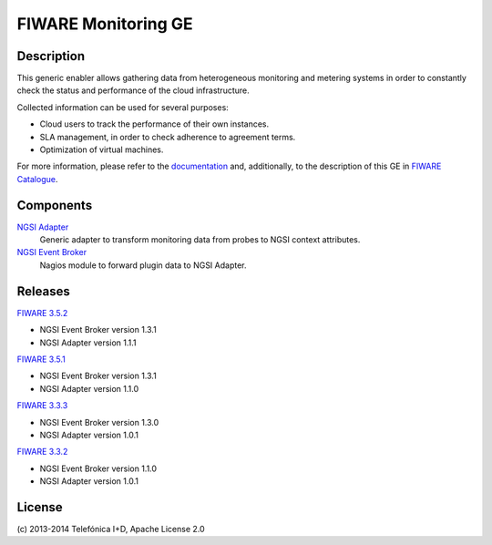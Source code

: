FIWARE Monitoring GE
____________________


| |Build Status| |Coverage Status|


Description
===========

This generic enabler allows gathering data from heterogeneous monitoring and
metering systems in order to constantly check the status and performance of the
cloud infrastructure.

Collected information can be used for several purposes:

-  Cloud users to track the performance of their own instances.
-  SLA management, in order to check adherence to agreement terms.
-  Optimization of virtual machines.

For more information, please refer to the `documentation <doc/README.rst>`_ and,
additionally, to the description of this GE in `FIWARE Catalogue`__.

__ `FIWARE Catalogue - Monitoring GE`_


Components
==========

`NGSI Adapter <ngsi_adapter/README.rst>`__
   Generic adapter to transform monitoring data from probes to NGSI context
   attributes.

`NGSI Event Broker <ngsi_event_broker/README.rst>`__
   Nagios module to forward plugin data to NGSI Adapter.


Releases
========

`FIWARE 3.5.2`_

-  NGSI Event Broker version 1.3.1
-  NGSI Adapter version 1.1.1

`FIWARE 3.5.1`_

-  NGSI Event Broker version 1.3.1
-  NGSI Adapter version 1.1.0

`FIWARE 3.3.3`_

-  NGSI Event Broker version 1.3.0
-  NGSI Adapter version 1.0.1

`FIWARE 3.3.2`_

-  NGSI Event Broker version 1.1.0
-  NGSI Adapter version 1.0.1


License
=======

\(c) 2013-2014 Telefónica I+D, Apache License 2.0


.. IMAGES

.. |Build Status| image:: https://travis-ci.org/telefonicaid/fiware-monitoring.svg?branch=develop
   :target: https://travis-ci.org/telefonicaid/fiware-monitoring
.. |Coverage Status| image:: https://coveralls.io/repos/telefonicaid/fiware-monitoring/badge.png?branch=develop
   :target: https://coveralls.io/r/telefonicaid/fiware-monitoring


.. REFERENCES

.. _FIWARE Catalogue - Monitoring GE: http://catalogue.fi-ware.org/enablers/monitoring-ge-tid-implementation
.. _FIWARE 3.5.2: https://forge.fi-ware.org/frs/?group_id=7&release_id=529#cloud-monitoring-3-5-2-title-content
.. _FIWARE 3.5.1: https://forge.fi-ware.org/frs/?group_id=7&release_id=506#cloud-monitoring-3-5-1-title-content
.. _FIWARE 3.3.3: https://forge.fi-ware.org/frs/?group_id=7&release_id=419#cloud-monitoring-3-3-3-title-content
.. _FIWARE 3.3.2: https://forge.fi-ware.org/frs/?group_id=23&release_id=399#cloud-monitoring-3-3-2-title-content

